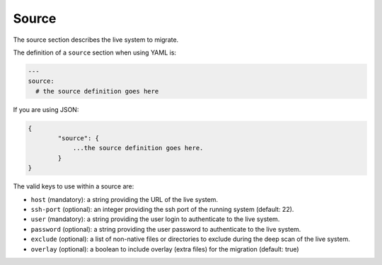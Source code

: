 .. Copyright (c) 2007-2018 UShareSoft, All rights reserved

.. _migration-source:

Source
======

The source section describes the live system to migrate.

The definition of a ``source`` section when using YAML is:

.. code-block:: yaml

	---
	source:
	  # the source definition goes here

If you are using JSON:

.. code-block:: javascript

	{
		"source": {
		    ...the source definition goes here.
		}
	}

The valid keys to use within a source are:

* ``host`` (mandatory): a string providing the URL of the live system.
* ``ssh-port`` (optional): an integer providing the ssh port of the running system (default: 22).
* ``user`` (mandatory): a string providing the user login to authenticate to the live system.
* ``password`` (optional): a string providing the user password to authenticate to the live system.
* ``exclude`` (optional): a list of non-native files or directories to exclude during the deep scan of the live system.
* ``overlay`` (optional): a boolean to include overlay (extra files) for the migration (default: true)
